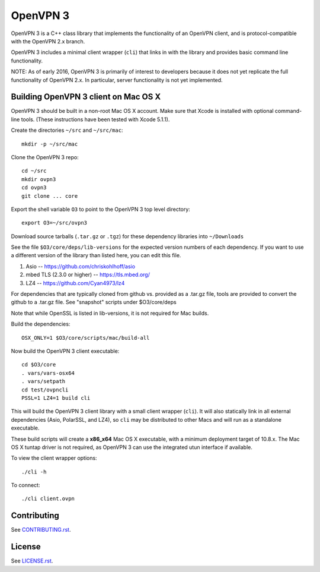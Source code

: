 OpenVPN 3
=========

OpenVPN 3 is a C++ class library that implements the functionality
of an OpenVPN client, and is protocol-compatible with the OpenVPN
2.x branch.

OpenVPN 3 includes a minimal client wrapper (``cli``) that links in with
the library and provides basic command line functionality.

NOTE: As of early 2016, OpenVPN 3 is primarily of interest to developers
because it does not yet replicate the full functionality of OpenVPN 2.x.
In particular, server functionality is not yet implemented.

Building OpenVPN 3 client on Mac OS X
-------------------------------------

OpenVPN 3 should be built in a non-root Mac OS X account.
Make sure that Xcode is installed with optional command-line tools.
(These instructions have been tested with Xcode 5.1.1).

Create the directories ``~/src`` and ``~/src/mac``::

    mkdir -p ~/src/mac

Clone the OpenVPN 3 repo::

    cd ~/src
    mkdir ovpn3
    cd ovpn3
    git clone ... core

Export the shell variable ``O3`` to point to the OpenVPN 3 top level
directory::

    export O3=~/src/ovpn3

Download source tarballs (``.tar.gz`` or ``.tgz``) for these dependency
libraries into ``~/Downloads``

See the file ``$O3/core/deps/lib-versions`` for the expected
version numbers of each dependency.  If you want to use a different
version of the library than listed here, you can edit this file.

1. Asio -- https://github.com/chriskohlhoff/asio
2. mbed TLS (2.3.0 or higher) -- https://tls.mbed.org/
3. LZ4 -- https://github.com/Cyan4973/lz4

For dependencies that are typically cloned from github vs.
provided as a .tar.gz file, tools are provided to convert
the github to a .tar.gz file.  See "snapshot" scripts under
$O3/core/deps

Note that while OpenSSL is listed in lib-versions, it is
not required for Mac builds.

Build the dependencies::

    OSX_ONLY=1 $O3/core/scripts/mac/build-all

Now build the OpenVPN 3 client executable::

    cd $O3/core
    . vars/vars-osx64
    . vars/setpath
    cd test/ovpncli
    PSSL=1 LZ4=1 build cli

This will build the OpenVPN 3 client library with a small client
wrapper (``cli``).  It will also statically link in all external
dependencies (Asio, PolarSSL, and LZ4), so ``cli`` may be distributed
to other Macs and will run as a standalone executable.

These build scripts will create a **x86_x64** Mac OS X executable,
with a minimum deployment target of 10.8.x.  The Mac OS X tuntap driver is not
required, as OpenVPN 3 can use the integrated utun interface if
available.

To view the client wrapper options::

    ./cli -h

To connect::

    ./cli client.ovpn

Contributing
------------

See `<CONTRIBUTING.rst>`_.

License
-------

See `<LICENSE.rst>`_.
